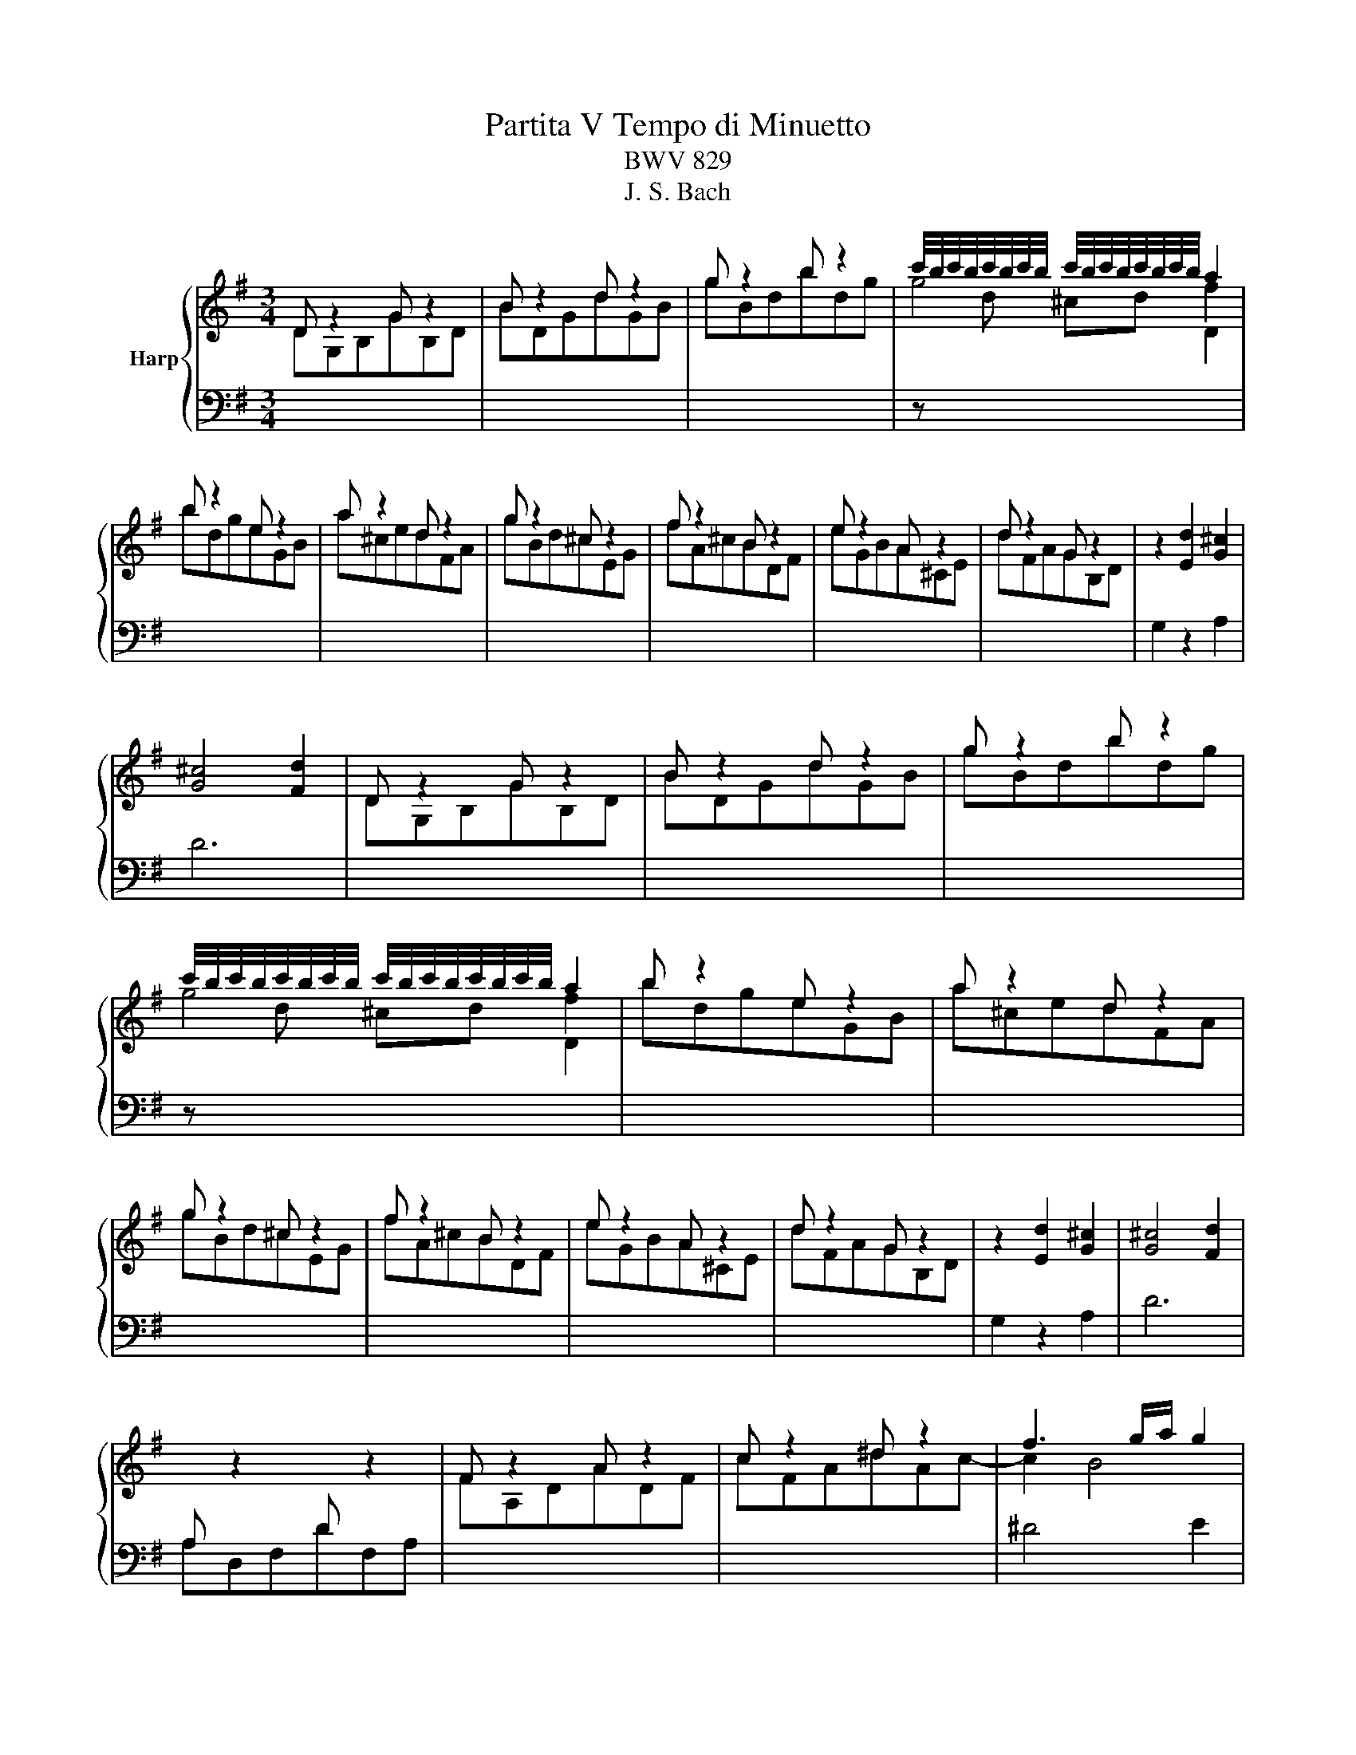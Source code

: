 X:1
T:Partita V Tempo di Minuetto
T:BWV 829
T:J. S. Bach
%%score { ( 1 2 3 ) | 4 }
L:1/8
M:3/4
K:G
V:1 treble nm="Harp"
V:2 treble 
V:3 treble 
V:4 bass 
V:1
 D z2 G z2 | B z2 d z2 | g z2 b z2 | c'/4b/4c'/4b/4c'/4b/4c'/4b/4 c'/4b/4c'/4b/4c'/4b/4c'/4b/4 a2 | %4
 b z2 e z2 | a z2 d z2 | g z2 ^c z2 | f z2 B z2 | e z2 A z2 | d z2 G z2 | z2 [Ed]2 [G^c]2 | %11
 [G^c]4 [Fd]2 | D z2 G z2 | B z2 d z2 | g z2 b z2 | %15
 c'/4b/4c'/4b/4c'/4b/4c'/4b/4 c'/4b/4c'/4b/4c'/4b/4c'/4b/4 a2 | b z2 e z2 | a z2 d z2 | %18
 g z2 ^c z2 | f z2 B z2 | e z2 A z2 | d z2 G z2 | z2 [Ed]2 [G^c]2 | [G^c]4 [Fd]2 | %24
[I:staff +1] A,[I:staff -1] z2[I:staff +1] D[I:staff -1] z2 | F z2 A z2 | c z2 ^d z2 | f3 g/a/ g2 | %28
[I:staff +1] B,[I:staff -1] z2[I:staff +1] E[I:staff -1] z2 | G z2 B z2 | d z2 =f z2 | ^ga bd c2 | %32
 f z2 B z2 | g z2 ^A z2 | f z2 B z2 | a z2 _e z2 | g z2 c z2 | f z2 B z2 | e z2 A z2 | %39
 ^d z2 ^D z2 | c z2 ^d z2 | f z2 a z2 | [eg]2 [Be]2 [A^d]2 | [A^d]2 [Ge]4 | %44
[I:staff +1] A,[I:staff -1]E^CGEC | A,FDAFD | A,E^CGEC | A,FDAFD | G,DB,=FDB, | G,ECGEC | %50
 G,DB,=FDB, | G,ECGEC | FE DA FE | DA, DF DF | GD GB GB | dB G=f dB | e z2 A z2 | d z2 G z2 | %58
 c z2 F z2 | B z2 F z2 | A z2 D z2 | G z2 C z2 | z2 [Ag]2 [cf]2 | [cf]4 [Bg]2 | %64
[I:staff +1] A,[I:staff -1] z2[I:staff +1] D[I:staff -1] z2 | F z2 A z2 | c z2 ^d z2 | f3 g/a/ g2 | %68
[I:staff +1] B,[I:staff -1] z2[I:staff +1] E[I:staff -1] z2 | G z2 B z2 | d z2 =f z2 | ^ga bd c2 | %72
 f z2 B z2 | g z2 ^A z2 | f z2 B z2 | a z2 _e z2 | g z2 c z2 | f z2 B z2 | e z2 A z2 | %79
 ^d z2 ^D z2 | c z2 ^d z2 | f z2 a z2 | [eg]2 [Be]2 [A^d]2 | [A^d]2 [Ge]4 | %84
[I:staff +1] A,[I:staff -1]E^CGEC | A,FDAFD | A,E^CGEC | A,FDAFD | G,DB,=FDB, | G,ECGEC | %90
 G,DB,=FDB, | G,ECGEC | FE DA FE | DA, DF DF | GD GB GB | dB G=f dB | e z2 A z2 | d z2 G z2 | %98
 c z2 F z2 | B z2 F z2 | A z2 D z2 | G z2 C z2 | z2 [Ag]2 [cf]2 | [cf]4 !fermata![Bg]2 |] %104
V:2
 DG,B,GB,D | BDGdGB | gBdbdg |[I:staff +1] z[I:staff -1] d ^cd D2 | bdgeGB | a^cedFA | gBd^cEG | %7
 fA^cBDF | eGBA^CE | dFAGB,D |[I:staff +1] G,2 z2 A,2 | D6 |[I:staff -1] DG,B,GB,D | BDGdGB | %14
 gBdbdg |[I:staff +1] z[I:staff -1] d ^cd D2 | bdgeGB | a^cedFA | gBd^cEG | fA^cBDF | eGBA^CE | %21
 dFAGB,D |[I:staff +1] G,2 z2 A,2 | D6 | A,D,F,DF,A, |[I:staff -1] FA,DADF | cFA^dAc- | c2 B4 | %28
[I:staff +1] B,E,G,EG,B, |[I:staff -1] GB,EBEG | d^GB=fBd- | d2 ^G2 A2 | fAcB^DF | gBe^A^CE | %34
 fAcB^DF | ace_eFA | gBdcEG | fAcBDF | eGBACE | ^dFA^DFA | cFA^dAc | fc^dadf | %42
[I:staff +1] z2 G,2 B,2 | E3 D ^CB, | A, z2[I:staff -1] G[I:staff +1] z2 | %45
[I:staff -1] A,[I:staff +1] z2[I:staff -1] A[I:staff +1] z2 | %46
[I:staff -1] A,[I:staff +1] z2[I:staff -1] G[I:staff +1] z2 | %47
[I:staff -1] A,[I:staff +1] z2[I:staff -1] A[I:staff +1] z2 | %48
[I:staff -1] G,[I:staff +1] z2[I:staff -1] =F[I:staff +1] z2 | %49
[I:staff -1] G,[I:staff +1] z2[I:staff -1] G[I:staff +1] z2 | %50
[I:staff -1] G,[I:staff +1] z2[I:staff -1] =F[I:staff +1] z2 | %51
[I:staff -1] G,[I:staff +1] z2[I:staff -1] G[I:staff +1] z2 | C,2 F,2 A,2 | F,2 D,2 C,2 | %54
 B,,2 D,2 G,2 | B,2[I:staff -1] D2 G2 | eGBACE | dFAGB,D | cEGF[I:staff +1]A,C | %59
[I:staff -1] BDFF[I:staff +1]G,B, |[I:staff -1] ACED[I:staff +1]F,A, | %61
[I:staff -1] GB,DC[I:staff +1]E,G, | C,2 z2 D,2 | G,,6 | A,D,F,DF,A, |[I:staff -1] FA,DADF | %66
 cFA^dAc- | c2 B4 |[I:staff +1] B,E,G,EG,B, |[I:staff -1] GB,EBEG | d^GB=fBd- | d2 ^G2 A2 | %72
 fAcB^DF | gBe^A^CE | fAcB^DF | ace_eFA | gBdcEG | fAcBDF | eGBACE | ^dFA^DFA | cFA^dAc | fc^dadf | %82
[I:staff +1] z2 G,2 B,2 | E3 D ^CB, | A, z2[I:staff -1] G[I:staff +1] z2 | %85
[I:staff -1] A,[I:staff +1] z2[I:staff -1] A[I:staff +1] z2 | %86
[I:staff -1] A,[I:staff +1] z2[I:staff -1] G[I:staff +1] z2 | %87
[I:staff -1] A,[I:staff +1] z2[I:staff -1] A[I:staff +1] z2 | %88
[I:staff -1] G,[I:staff +1] z2[I:staff -1] =F[I:staff +1] z2 | %89
[I:staff -1] G,[I:staff +1] z2[I:staff -1] G[I:staff +1] z2 | %90
[I:staff -1] G,[I:staff +1] z2[I:staff -1] =F[I:staff +1] z2 | %91
[I:staff -1] G,[I:staff +1] z2[I:staff -1] G[I:staff +1] z2 | C,2 F,2 A,2 | F,2 D,2 C,2 | %94
 B,,2 D,2 G,2 | B,2[I:staff -1] D2 G2 | eGBACE | dFAGB,D | cEGF[I:staff +1]A,C | %99
[I:staff -1] BDFF[I:staff +1]G,B, |[I:staff -1] ACED[I:staff +1]F,A, | %101
[I:staff -1] GB,DC[I:staff +1]E,G, | C,2 z2 D,2 | !fermata!G,,6 |] %104
V:3
 x6 | x6 | x6 | g4 f2 | x6 | x6 | x6 | x6 | x6 | x6 | x6 | x6 | x6 | x6 | x6 | g4 f2 | x6 | x6 | %18
 x6 | x6 | x6 | x6 | x6 | x6 | x6 | x6 | x6 | x6 | x6 | x6 | x6 | x6 | x6 | x6 | x6 | x6 | x6 | %37
 x6 | x6 | x6 | x6 | x6 | x6 | x6 | x6 | x6 | x6 | x6 | x6 | x6 | x6 | x6 | x6 | x6 | x6 | x6 | %56
 x6 | x6 | x6 | x6 | x6 | x6 | x6 | x6 | x6 | x6 | x6 | x6 | x6 | x6 | x6 | x6 | x6 | x6 | x6 | %75
 x6 | x6 | x6 | x6 | x6 | x6 | x6 | x6 | x6 | x6 | x6 | x6 | x6 | x6 | x6 | x6 | x6 | x6 | x6 | %94
 x6 | x6 | x6 | x6 | x6 | x6 | x6 | x6 | x6 | x6 |] %104
V:4
 x6 | x6 | x6 | x6 | x6 | x6 | x6 | x6 | x6 | x6 | x6 | x6 | x6 | x6 | x6 | x6 | x6 | x6 | x6 | %19
 x6 | x6 | x6 | x6 | x6 | x6 | x6 | x6 | ^D4 E2 | x6 | x6 | x6 | E4 A,2 | x6 | x6 | x6 | x6 | x6 | %37
 x6 | x6 | x6 | x6 | x6 | x6 | x6 | x6 | x6 | x6 | x6 | x6 | x6 | x6 | x6 | x6 | x6 | x6 | x6 | %56
 x6 | x6 | x6 | x6 | x6 | x6 | x6 | x6 | x6 | x6 | x6 | ^D4 E2 | x6 | x6 | x6 | E4 A,2 | x6 | x6 | %74
 x6 | x6 | x6 | x6 | x6 | x6 | x6 | x6 | x6 | x6 | x6 | x6 | x6 | x6 | x6 | x6 | x6 | x6 | x6 | %93
 x6 | x6 | x6 | x6 | x6 | x6 | x6 | x6 | x6 | x6 | x6 |] %104

